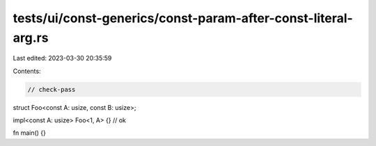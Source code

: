 tests/ui/const-generics/const-param-after-const-literal-arg.rs
==============================================================

Last edited: 2023-03-30 20:35:59

Contents:

.. code-block:: rs

    // check-pass

struct Foo<const A: usize, const B: usize>;

impl<const A: usize> Foo<1, A> {} // ok

fn main() {}


